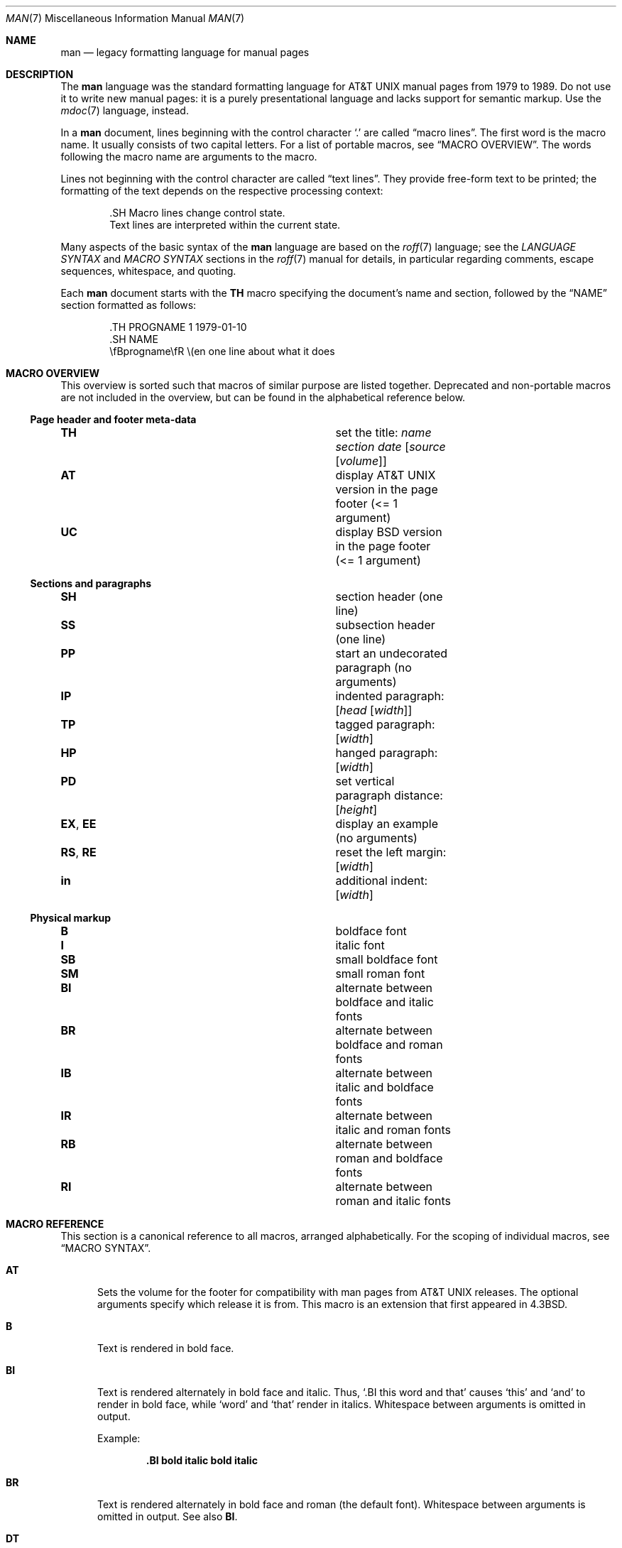 .\" $Id$
.\"
.\" Copyright (c) 2011-2015, 2017-2020, 2023, 2025
.\"               Ingo Schwarze <schwarze@openbsd.org>
.\" Copyright (c) 2009, 2010, 2011, 2012 Kristaps Dzonsons <kristaps@bsd.lv>
.\" Copyright (c) 2017 Anthony Bentley <bentley@openbsd.org>
.\" Copyright (c) 2010 Joerg Sonnenberger <joerg@netbsd.org>
.\"
.\" Permission to use, copy, modify, and distribute this software for any
.\" purpose with or without fee is hereby granted, provided that the above
.\" copyright notice and this permission notice appear in all copies.
.\"
.\" THE SOFTWARE IS PROVIDED "AS IS" AND THE AUTHOR DISCLAIMS ALL WARRANTIES
.\" WITH REGARD TO THIS SOFTWARE INCLUDING ALL IMPLIED WARRANTIES OF
.\" MERCHANTABILITY AND FITNESS. IN NO EVENT SHALL THE AUTHOR BE LIABLE FOR
.\" ANY SPECIAL, DIRECT, INDIRECT, OR CONSEQUENTIAL DAMAGES OR ANY DAMAGES
.\" WHATSOEVER RESULTING FROM LOSS OF USE, DATA OR PROFITS, WHETHER IN AN
.\" ACTION OF CONTRACT, NEGLIGENCE OR OTHER TORTIOUS ACTION, ARISING OUT OF
.\" OR IN CONNECTION WITH THE USE OR PERFORMANCE OF THIS SOFTWARE.
.\"
.Dd $Mdocdate$
.Dt MAN 7
.Os
.Sh NAME
.Nm man
.Nd legacy formatting language for manual pages
.Sh DESCRIPTION
The
.Nm man
language was the standard formatting language for
.At
manual pages from 1979 to 1989.
Do not use it to write new manual pages: it is a purely presentational
language and lacks support for semantic markup.
Use the
.Xr mdoc 7
language, instead.
.Pp
In a
.Nm
document, lines beginning with the control character
.Sq \&.
are called
.Dq macro lines .
The first word is the macro name.
It usually consists of two capital letters.
For a list of portable macros, see
.Sx MACRO OVERVIEW .
The words following the macro name are arguments to the macro.
.Pp
Lines not beginning with the control character are called
.Dq text lines .
They provide free-form text to be printed; the formatting of the text
depends on the respective processing context:
.Bd -literal -offset indent
\&.SH Macro lines change control state.
Text lines are interpreted within the current state.
.Ed
.Pp
Many aspects of the basic syntax of the
.Nm
language are based on the
.Xr roff 7
language; see the
.Em LANGUAGE SYNTAX
and
.Em MACRO SYNTAX
sections in the
.Xr roff 7
manual for details, in particular regarding
comments, escape sequences, whitespace, and quoting.
.Pp
Each
.Nm
document starts with the
.Ic TH
macro specifying the document's name and section, followed by the
.Sx NAME
section formatted as follows:
.Bd -literal -offset indent
\&.TH PROGNAME 1 1979-01-10
\&.SH NAME
\efBprogname\efR \e(en one line about what it does
.Ed
.Sh MACRO OVERVIEW
This overview is sorted such that macros of similar purpose are listed
together.
Deprecated and non-portable macros are not included in the overview,
but can be found in the alphabetical reference below.
.Ss Page header and footer meta-data
.Bl -column "RS, RE" description
.It Ic TH Ta set the title: Ar name section date Op Ar source Op Ar volume
.It Ic AT Ta display AT&T UNIX version in the page footer (<= 1 argument)
.It Ic UC Ta display BSD version in the page footer (<= 1 argument)
.El
.Ss Sections and paragraphs
.Bl -column "RS, RE" description
.It Ic SH Ta section header (one line)
.It Ic SS Ta subsection header (one line)
.It Ic PP Ta start an undecorated paragraph (no arguments)
.It Ic IP Ta indented paragraph: Op Ar head Op Ar width
.It Ic TP Ta tagged paragraph: Op Ar width
.It Ic HP Ta hanged paragraph: Op Ar width
.It Ic PD Ta set vertical paragraph distance: Op Ar height
.It Ic EX , EE Ta display an example (no arguments)
.It Ic RS , RE Ta reset the left margin: Op Ar width
.It Ic in Ta additional indent: Op Ar width
.El
.Ss Physical markup
.Bl -column "RS, RE" description
.It Ic B Ta boldface font
.It Ic I Ta italic font
.It Ic SB Ta small boldface font
.It Ic SM Ta small roman font
.It Ic BI Ta alternate between boldface and italic fonts
.It Ic BR Ta alternate between boldface and roman fonts
.It Ic IB Ta alternate between italic and boldface fonts
.It Ic IR Ta alternate between italic and roman fonts
.It Ic RB Ta alternate between roman and boldface fonts
.It Ic RI Ta alternate between roman and italic fonts
.El
.Sh MACRO REFERENCE
This section is a canonical reference to all macros, arranged
alphabetically.
For the scoping of individual macros, see
.Sx MACRO SYNTAX .
.Bl -tag -width 3n
.It Ic AT
Sets the volume for the footer for compatibility with man pages from
.At
releases.
The optional arguments specify which release it is from.
This macro is an extension that first appeared in
.Bx 4.3 .
.It Ic B
Text is rendered in bold face.
.It Ic BI
Text is rendered alternately in bold face and italic.
Thus,
.Sq .BI this word and that
causes
.Sq this
and
.Sq and
to render in bold face, while
.Sq word
and
.Sq that
render in italics.
Whitespace between arguments is omitted in output.
.Pp
Example:
.Pp
.Dl \&.BI bold italic bold italic
.It Ic BR
Text is rendered alternately in bold face and roman (the default font).
Whitespace between arguments is omitted in output.
See also
.Ic BI .
.It Ic DT
Restore the default tabulator positions.
They are at intervals of 0.5 inches.
This has no effect unless the tabulator positions were changed with the
.Xr roff 7
.Ic ta
request.
.It Ic EE
End an example block started with
.Ic EX .
This is a Version 9
.At
extension later adopted by GNU.
In
.Xr mandoc 1 ,
it does the same as the
.Xr roff 7
.Ic fi
request (switch to fill mode).
.It Ic EX
Begin a block to display an example.
This is a Version 9
.At
extension later adopted by GNU.
In
.Xr mandoc 1 ,
it does the same as the
.Xr roff 7
.Ic nf
request (switch to no-fill mode).
.It Ic HP
Begin a paragraph whose initial output line is left-justified, but
subsequent output lines are indented, with the following syntax:
.Pp
.D1 Pf . Ic HP Op Ar width
.Pp
The
.Ar width
argument is a
.Xr roff 7
scaling width.
If specified, it's saved for later paragraph left margins;
if unspecified, the saved or default width is used.
.It Ic I
Text is rendered in italics.
.It Ic IB
Text is rendered alternately in italics and bold face.
Whitespace between arguments is omitted in output.
See also
.Ic BI .
.It Ic IP
Begin an indented paragraph with the following syntax:
.Pp
.D1 Pf . Ic IP Op Ar head Op Ar width
.Pp
The
.Ar width
argument is a
.Xr roff 7
scaling width defining the left margin.
It's saved for later paragraph left-margins; if unspecified, the saved or
default width is used.
.Pp
The
.Ar head
argument is used as a leading term, flushed to the left margin.
This is useful for bulleted paragraphs and so on.
.It Ic IR
Text is rendered alternately in italics and roman (the default font).
Whitespace between arguments is omitted in output.
See also
.Ic BI .
.It Ic LP
A synonym for
.Ic PP .
.It Ic ME
End a mailto block started with
.Ic MT .
This is a GNU extension.
.It Ic MR
Reference another manual page.
This is a Plan 9 extension also supported by GNU.
It has the following syntax:
.Pp
.D1 Pf . Ic MR Ar name section Op Ar suffix
.Pp
The optional, single
.Ar suffix
argument is appended without preceding whitespace
and typically used for trailing punctuation.
.It Ic MT
Begin a mailto block.
This is a GNU extension.
It has the following syntax:
.Bd -unfilled -offset indent
.Pf . Ic MT Ar address
link description to be shown
.Pf . Ic ME
.Ed
.It Ic OP
Optional command-line argument.
This is a rarely used DWB extension.
It has the following syntax:
.Pp
.D1 Pf . Ic OP Ar key Op Ar value
.Pp
The
.Ar key
is usually a command-line flag and
.Ar value
its argument.
.It Ic P
This synonym for
.Ic PP
is an
.At III
extension later adopted by
.Bx 4.3 .
.It Ic PD
Specify the vertical space to be inserted before each new paragraph.
.br
The syntax is as follows:
.Pp
.D1 Pf . Ic PD Op Ar height
.Pp
The
.Ar height
argument is a
.Xr roff 7
scaling width.
It defaults to
.Cm 1v .
If the unit is omitted,
.Cm v
is assumed.
.Pp
This macro affects the spacing before any subsequent instances of
.Ic HP ,
.Ic IP ,
.Ic LP ,
.Ic P ,
.Ic PP ,
.Ic SH ,
.Ic SS ,
.Ic SY ,
and
.Ic TP .
.It Ic PP
Begin an undecorated paragraph.
The scope of a paragraph is closed by a subsequent paragraph,
sub-section, section, or end of file.
The saved paragraph left-margin width is reset to the default.
.It Ic RB
Text is rendered alternately in roman (the default font) and bold face.
Whitespace between arguments is omitted in output.
See also
.Ic BI .
.It Ic RE
Explicitly close out the scope of a prior
.Ic RS .
The default left margin is restored to the state before that
.Ic RS
invocation.
.Pp
The syntax is as follows:
.Pp
.D1 Pf . Ic RE Op Ar level
.Pp
Without an argument, the most recent
.Ic RS
block is closed out.
If
.Ar level
is 1, all open
.Ic RS
blocks are closed out.
Otherwise,
.Ar level No \(mi 1
nested
.Ic RS
blocks remain open.
.It Ic RI
Text is rendered alternately in roman (the default font) and italics.
Whitespace between arguments is omitted in output.
See also
.Ic BI .
.It Ic RS
Temporarily reset the default left margin.
This has the following syntax:
.Pp
.D1 Pf . Ic RS Op Ar width
.Pp
The
.Ar width
argument is a
.Xr roff 7
scaling width.
If not specified, the saved or default width is used.
.Pp
See also
.Ic RE .
.It Ic SB
Text is rendered in small size (one point smaller than the default font)
bold face.
This macro is an extension that probably first appeared in SunOS 4.0
and was later adopted by GNU and by
.Bx 4.4 .
.It Ic SH
Begin a section.
The scope of a section is only closed by another section or the end of
file.
The paragraph left-margin width is reset to the default.
.It Ic SM
Text is rendered in small size (one point smaller than the default
font).
.It Ic SS
Begin a sub-section.
The scope of a sub-section is closed by a subsequent sub-section,
section, or end of file.
The paragraph left-margin width is reset to the default.
.It Ic SY
Begin a synopsis block with the following syntax:
.Bd -unfilled -offset indent
.Pf . Ic SY Ar command
.Ar arguments
.Pf . Ic YS
.Ed
.Pp
This is a GNU extension and rarely used even in GNU manual pages.
Formatting is similar to
.Ic IP .
.It Ic TH
Set the name of the manual page for use in the page header
and footer with the following syntax:
.Pp
.D1 Pf . Ic TH Ar name section date Op Ar source Op Ar volume
.Pp
Conventionally, the document
.Ar name
is given in all caps.
The
.Ar section
is usually a single digit, in a few cases followed by a letter.
The recommended
.Ar date
format is
.Sy YYYY-MM-DD
as specified in the ISO-8601 standard;
if the argument does not conform, it is printed verbatim.
If the
.Ar date
is empty or not specified, the current date is used.
The optional
.Ar source
string specifies the organisation providing the utility.
When unspecified,
.Xr mandoc 1
uses its
.Fl Ios
argument.
The
.Ar volume
string replaces the default volume title of the
.Ar section .
.Pp
Examples:
.Pp
.Dl \&.TH CVS 5 "1992-02-12" GNU
.It Ic TP
Begin a paragraph where the head, if exceeding the indentation width, is
followed by a newline; if not, the body follows on the same line after
advancing to the indentation width.
Subsequent output lines are indented.
The syntax is as follows:
.Bd -unfilled -offset indent
.Pf . Ic TP Op Ar width
.Ar head No \e" one line
.Ar body
.Ed
.Pp
The
.Ar width
argument is a
.Xr roff 7
scaling width.
If specified, it's saved for later paragraph left-margins; if
unspecified, the saved or default width is used.
.It Ic TQ
Like
.Ic TP ,
except that no vertical spacing is inserted before the paragraph.
This is a GNU extension.
.It Ic UC
Sets the volume for the footer for compatibility with man pages from
.Bx
releases.
The optional first argument specifies which release it is from.
This macro is an extension that first appeared in
.Bx 3 .
.It Ic UE
End a uniform resource identifier block started with
.Ic UR .
This is a GNU extension.
.It Ic UR
Begin a uniform resource identifier block.
This is a GNU extension.
It has the following syntax:
.Bd -unfilled -offset indent
.Pf . Ic UR Ar uri
link description to be shown
.Pf . Ic UE
.Ed
.It Ic YS
End a synopsis block started with
.Ic SY .
This is a GNU extension.
.It Ic in
Indent relative to the current indentation:
.Pp
.D1 Pf . Ic in Op Ar width
.Pp
If
.Ar width
is signed, the new offset is relative.
Otherwise, it is absolute.
This value is reset upon the next paragraph, section, or sub-section.
.El
.Sh MACRO SYNTAX
The
.Nm
macros are classified by scope: line scope or block scope.
Line macros are only scoped to the current line (and, in some
situations, the subsequent line).
Block macros are scoped to the current line and subsequent lines until
closed by another block macro.
.Ss Line Macros
Line macros are generally scoped to the current line, with the body
consisting of zero or more arguments.
If a macro is scoped to the next line and the line arguments are empty,
the next line, which must be text, is used instead.
Thus:
.Bd -literal -offset indent
\&.I
foo
.Ed
.Pp
is equivalent to
.Sq .I foo .
If next-line macros are invoked consecutively, only the last is used.
If a next-line macro is followed by a non-next-line macro, an error is
raised.
.Pp
The syntax is as follows:
.Bd -literal -offset indent
\&.YO \(lBbody...\(rB
\(lBbody...\(rB
.Ed
.Bl -column "MacroX" "ArgumentsX" "ScopeXXXXX" "CompatX" -offset indent
.It Em Macro Ta Em Arguments Ta Em Scope     Ta Em Notes
.It Ic AT  Ta    <=1       Ta    current   Ta    \&
.It Ic B   Ta    n         Ta    next-line Ta    \&
.It Ic BI  Ta    n         Ta    current   Ta    \&
.It Ic BR  Ta    n         Ta    current   Ta    \&
.It Ic DT  Ta    0         Ta    current   Ta    \&
.It Ic EE  Ta    0         Ta    current   Ta    Version 9 At
.It Ic EX  Ta    0         Ta    current   Ta    Version 9 At
.It Ic I   Ta    n         Ta    next-line Ta    \&
.It Ic IB  Ta    n         Ta    current   Ta    \&
.It Ic IR  Ta    n         Ta    current   Ta    \&
.It Ic MR  Ta    2 or 3    Ta    current   Ta    Plan 9
.It Ic OP  Ta    >=1       Ta    current   Ta    DWB
.It Ic PD  Ta    1         Ta    current   Ta    \&
.It Ic RB  Ta    n         Ta    current   Ta    \&
.It Ic RI  Ta    n         Ta    current   Ta    \&
.It Ic SB  Ta    n         Ta    next-line Ta    \&
.It Ic SM  Ta    n         Ta    next-line Ta    \&
.It Ic TH  Ta    >1, <6    Ta    current   Ta    \&
.It Ic UC  Ta    <=1       Ta    current   Ta    \&
.It Ic in  Ta    1         Ta    current   Ta    Xr roff 7
.El
.Ss Block Macros
Block macros comprise a head and body.
As with in-line macros, the head is scoped to the current line and, in
one circumstance, the next line (the next-line stipulations as in
.Sx Line Macros
apply here as well).
.Pp
The syntax is as follows:
.Bd -literal -offset indent
\&.YO \(lBhead...\(rB
\(lBhead...\(rB
\(lBbody...\(rB
.Ed
.Pp
The closure of body scope may be to the section, where a macro is closed
by
.Ic SH ;
sub-section, closed by a section or
.Ic SS ;
or paragraph, closed by a section, sub-section,
.Ic HP ,
.Ic IP ,
.Ic LP ,
.Ic P ,
.Ic PP ,
.Ic RE ,
.Ic SY ,
or
.Ic TP .
No closure refers to an explicit block closing macro.
.Pp
As a rule, block macros may not be nested; thus, calling a block macro
while another block macro scope is open, and the open scope is not
implicitly closed, is syntactically incorrect.
.Bl -column "MacroX" "ArgumentsX" "Head ScopeX" "sub-sectionX" "compatX" -offset indent
.It Em Macro Ta Em Arguments Ta Em Head Scope Ta Em Body Scope  Ta Em Notes
.It Ic HP  Ta    <2        Ta    current    Ta    paragraph   Ta    \&
.It Ic IP  Ta    <3        Ta    current    Ta    paragraph   Ta    \&
.It Ic LP  Ta    0         Ta    current    Ta    paragraph   Ta    \&
.It Ic ME  Ta    0         Ta    none       Ta    none        Ta    GNU
.It Ic MT  Ta    1         Ta    current    Ta    to \&ME     Ta    GNU
.It Ic P   Ta    0         Ta    current    Ta    paragraph   Ta    \&
.It Ic PP  Ta    0         Ta    current    Ta    paragraph   Ta    \&
.It Ic RE  Ta    <=1       Ta    current    Ta    none        Ta    \&
.It Ic RS  Ta    1         Ta    current    Ta    to \&RE     Ta    \&
.It Ic SH  Ta    >0        Ta    next-line  Ta    section     Ta    \&
.It Ic SS  Ta    >0        Ta    next-line  Ta    sub-section Ta    \&
.It Ic SY  Ta    1         Ta    current    Ta    to \&YS     Ta    GNU
.It Ic TP  Ta    n         Ta    next-line  Ta    paragraph   Ta    \&
.It Ic TQ  Ta    n         Ta    next-line  Ta    paragraph   Ta    GNU
.It Ic UE  Ta    0         Ta    current    Ta    none        Ta    GNU
.It Ic UR  Ta    1         Ta    current    Ta    part        Ta    GNU
.It Ic YS  Ta    0         Ta    none       Ta    none        Ta    GNU
.El
.Pp
If a block macro is next-line scoped, it may only be followed by in-line
macros for decorating text.
.Ss Font handling
In
.Nm
documents, both
.Sx Physical markup
macros and
.Xr roff 7
.Ql \ef
font escape sequences can be used to choose fonts.
In text lines, the effect of manual font selection by escape sequences
only lasts until the next macro invocation; in macro lines, it only lasts
until the end of the macro scope.
Note that macros like
.Ic BR
open and close a font scope for each argument.
.Sh SEE ALSO
.Xr man 1 ,
.Xr mandoc 1 ,
.Xr eqn 7 ,
.Xr mandoc_char 7 ,
.Xr mdoc 7 ,
.Xr roff 7 ,
.Xr tbl 7
.Sh HISTORY
The
.Nm
language first appeared as a macro package for the roff typesetting
system in
.At v7 .
.Pp
The stand-alone implementation that is part of the
.Xr mandoc 1
utility first appeared in
.Ox 4.6 .
.Sh AUTHORS
.An -nosplit
.An Douglas McIlroy Aq Mt m.douglas.mcilroy@dartmouth.edu
designed and implemented the original version of these macros,
wrote the original version of this manual page,
and was the first to use them when he edited volume 1 of the
.At v7
manual pages.
.Pp
.An James Clark
later rewrote the macros for groff.
.An Eric S. Raymond Aq Mt esr@thyrsus.com
and
.An Werner Lemberg Aq Mt wl@gnu.org
added the extended
.Nm
macros to groff in 2007.
.Pp
The
.Xr mandoc 1
program and this
.Nm
reference were written by
.An Kristaps Dzonsons Aq Mt kristaps@bsd.lv .
